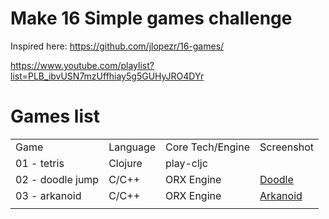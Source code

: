 
* Make 16 Simple games challenge
Inspired here:
https://github.com/jlopezr/16-games/

https://www.youtube.com/playlist?list=PLB_ibvUSN7mzUffhiay5g5GUHyJRO4DYr






* Games list

| Game             | Language | Core Tech/Engine | Screenshot |
| 01 - tetris      | Clojure  | play-cljc        |            |
| 02 - doodle jump | C/C++    | ORX Engine       | [[file:02-doodle-jump/screenshot.png][Doodle]]     |
| 03 - arkanoid    | C/C++    | ORX Engine       | [[file:03-arkanoid/screenshot.png][Arkanoid]]   |
|                  |          |                  |            |
